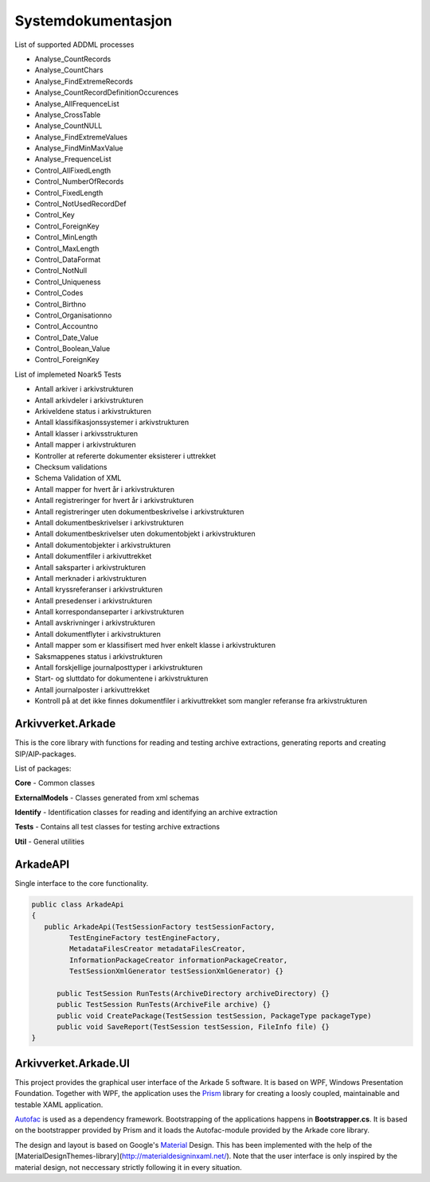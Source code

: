 Systemdokumentasjon
===================

List of supported ADDML processes

* Analyse_CountRecords
* Analyse_CountChars
* Analyse_FindExtremeRecords
* Analyse_CountRecordDefinitionOccurences
* Analyse_AllFrequenceList
* Analyse_CrossTable
* Analyse_CountNULL
* Analyse_FindExtremeValues
* Analyse_FindMinMaxValue
* Analyse_FrequenceList
* Control_AllFixedLength
* Control_NumberOfRecords
* Control_FixedLength
* Control_NotUsedRecordDef
* Control_Key 
* Control_ForeignKey
* Control_MinLength
* Control_MaxLength
* Control_DataFormat
* Control_NotNull
* Control_Uniqueness
* Control_Codes
* Control_Birthno
* Control_Organisationno
* Control_Accountno
* Control_Date_Value
* Control_Boolean_Value
* Control_ForeignKey


List of implemeted Noark5 Tests

* Antall arkiver i arkivstrukturen
* Antall arkivdeler i arkivstrukturen
* Arkiveldene status i arkivstrukturen
* Antall klassifikasjonssystemer i arkivstrukturen
* Antall klasser i arkivsstrukturen
* Antall mapper i arkivstrukturen
* Kontroller at refererte dokumenter eksisterer i uttrekket
* Checksum validations
* Schema Validation of XML
* Antall mapper for hvert år i arkivstrukturen
* Antall registreringer for hvert år i arkivstrukturen
* Antall registreringer uten dokumentbeskrivelse i arkivstrukturen
* Antall dokumentbeskrivelser i arkivstrukturen
* Antall dokumentbeskrivelser uten dokumentobjekt i arkivstrukturen
* Antall dokumentobjekter i arkivstrukturen
* Antall dokumentfiler i arkivuttrekket
* Antall saksparter i arkivstrukturen
* Antall merknader i arkivstrukturen
* Antall kryssreferanser i arkivstrukturen
* Antall presedenser i arkivstrukturen
* Antall korrespondanseparter i arkivstrukturen
* Antall avskrivninger i arkivstrukturen
* Antall dokumentflyter i arkivstrukturen
* Antall mapper som er klassifisert med hver enkelt klasse i arkivstrukturen
* Saksmappenes status i arkivstrukturen
* Antall forskjellige journalposttyper i arkivstrukturen
* Start- og sluttdato for dokumentene i arkivstrukturen
* Antall journalposter i arkivuttrekket
* Kontroll på at det ikke finnes dokumentfiler i arkivuttrekket som mangler referanse fra arkivstrukturen


Arkivverket.Arkade
------------------
This is the core library with functions for reading and testing archive extractions, generating reports and creating SIP/AIP-packages.

List of packages:

**Core** - Common classes

**ExternalModels** - Classes generated from xml schemas

**Identify** - Identification classes for reading and identifying an archive extraction

**Tests** - Contains all test classes for testing archive extractions

**Util** - General utilities

ArkadeAPI
---------

Single interface to the core functionality.


.. code-block:: C

   public class ArkadeApi
   {
      public ArkadeApi(TestSessionFactory testSessionFactory, 
            TestEngineFactory testEngineFactory, 
            MetadataFilesCreator metadataFilesCreator, 
            InformationPackageCreator informationPackageCreator, 
            TestSessionXmlGenerator testSessionXmlGenerator) {}
         
         public TestSession RunTests(ArchiveDirectory archiveDirectory) {}
         public TestSession RunTests(ArchiveFile archive) {}
         public void CreatePackage(TestSession testSession, PackageType packageType)
         public void SaveReport(TestSession testSession, FileInfo file) {}
   }



Arkivverket.Arkade.UI
---------------------

This project provides the graphical user interface of the Arkade 5 software. It is based on WPF, Windows Presentation Foundation. 
Together with WPF, the application uses the Prism_ library for creating a loosly coupled, maintainable and testable XAML application.  

Autofac_ is used as a dependency framework. Bootstrapping of the applications happens in **Bootstrapper.cs**. It is based on the bootstrapper provided by Prism and it loads the Autofac-module provided by the Arkade core library. 

The design and layout is based on Google's Material_ Design. This has been implemented with the help of the [MaterialDesignThemes-library](http://materialdesigninxaml.net/). Note that the user interface is only inspired by the material design, not neccessary strictly following it in every situation. 


.. _Prism: https://github.com/PrismLibrary/Prism
.. _Autofac: https://github.com/PrismLibrary/Prism
.. _Material: https://material.google.com/
